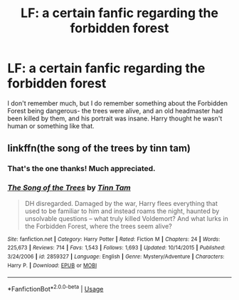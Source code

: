 #+TITLE: LF: a certain fanfic regarding the forbidden forest

* LF: a certain fanfic regarding the forbidden forest
:PROPERTIES:
:Author: AgitatedDog
:Score: 2
:DateUnix: 1551740563.0
:DateShort: 2019-Mar-05
:FlairText: Fic Search
:END:
I don't remember much, but I do remember something about the Forbidden Forest being dangerous- the trees were alive, and an old headmaster had been killed by them, and his portrait was insane. Harry thought he wasn't human or something like that.


** linkffn(the song of the trees by tinn tam)
:PROPERTIES:
:Author: Lord_Anarchy
:Score: 5
:DateUnix: 1551742788.0
:DateShort: 2019-Mar-05
:END:

*** That's the one thanks! Much appreciated.
:PROPERTIES:
:Author: AgitatedDog
:Score: 2
:DateUnix: 1551744135.0
:DateShort: 2019-Mar-05
:END:


*** [[https://www.fanfiction.net/s/2859327/1/][*/The Song of the Trees/*]] by [[https://www.fanfiction.net/u/983391/Tinn-Tam][/Tinn Tam/]]

#+begin_quote
  DH disregarded. Damaged by the war, Harry flees everything that used to be familiar to him and instead roams the night, haunted by unsolvable questions -- what truly killed Voldemort? And what lurks in the Forbidden Forest, where the trees seem alive?
#+end_quote

^{/Site/:} ^{fanfiction.net} ^{*|*} ^{/Category/:} ^{Harry} ^{Potter} ^{*|*} ^{/Rated/:} ^{Fiction} ^{M} ^{*|*} ^{/Chapters/:} ^{24} ^{*|*} ^{/Words/:} ^{225,673} ^{*|*} ^{/Reviews/:} ^{714} ^{*|*} ^{/Favs/:} ^{1,543} ^{*|*} ^{/Follows/:} ^{1,693} ^{*|*} ^{/Updated/:} ^{10/14/2015} ^{*|*} ^{/Published/:} ^{3/24/2006} ^{*|*} ^{/id/:} ^{2859327} ^{*|*} ^{/Language/:} ^{English} ^{*|*} ^{/Genre/:} ^{Mystery/Adventure} ^{*|*} ^{/Characters/:} ^{Harry} ^{P.} ^{*|*} ^{/Download/:} ^{[[http://www.ff2ebook.com/old/ffn-bot/index.php?id=2859327&source=ff&filetype=epub][EPUB]]} ^{or} ^{[[http://www.ff2ebook.com/old/ffn-bot/index.php?id=2859327&source=ff&filetype=mobi][MOBI]]}

--------------

*FanfictionBot*^{2.0.0-beta} | [[https://github.com/tusing/reddit-ffn-bot/wiki/Usage][Usage]]
:PROPERTIES:
:Author: FanfictionBot
:Score: 1
:DateUnix: 1551742814.0
:DateShort: 2019-Mar-05
:END:
